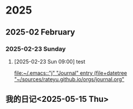 
* 2025
** 2025-02 February
*** 2025-02-23 Sunday
**** [2025-02-23 Sun 09:00] test
  
  [[file:~/.emacs::"j" "Journal" entry (file+datetree "~/sources/rateyu.github.io/orgs/journal.org"]]

** 我的日记<2025-05-15 Thu>

